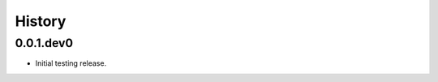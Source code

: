 .. :changelog:

History
-------

.. to_doc

---------------------
0.0.1.dev0
---------------------

* Initial testing release.


